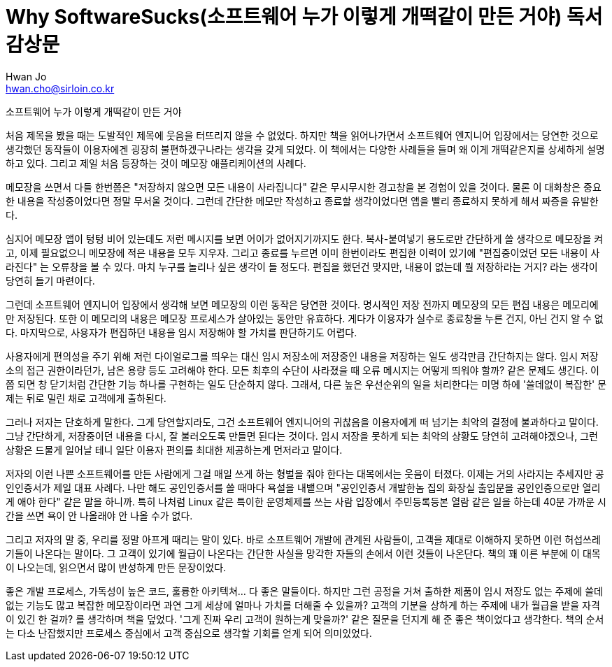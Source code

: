 = Why SoftwareSucks(소프트웨어 누가 이렇게 개떡같이 만든 거야) 독서 감상문
Hwan Jo <hwan.cho@sirloin.co.kr>
// Metadata:
:description: 
:keywords: ui, ux, user-experience
// Settings:
:doctype: book
:toc: left
:toclevels: 4
:sectlinks:
:icons: font

소프트웨어 누가 이렇게 개떡같이 만든 거야

처음 제목을 봤을 때는 도발적인 제목에 웃음을 터뜨리지 않을 수 없었다.
하지만 책을 읽어나가면서 소프트웨어 엔지니어 입장에서는 당연한 것으로 생각했던 동작들이 이용자에겐 굉장히 불편하겠구나라는 생각을 갖게 되었다.
이 책에서는 다양한 사례들을 들며 왜 이게 개떡같은지를 상세하게 설명하고 있다.
그리고 제일 처음 등장하는 것이 메모장 애플리케이션의 사례다.

메모장을 쓰면서 다들 한번쯤은 "저장하지 않으면 모든 내용이 사라집니다" 같은 무시무시한 경고창을 본 경험이 있을 것이다.
물론 이 대화창은 중요한 내용을 작성중이었다면 정말 무서울 것이다.
그런데 간단한 메모만 작성하고 종료할 생각이었다면 앱을 빨리 종료하지 못하게 해서 짜증을 유발한다. 

심지어 메모장 앱이 텅텅 비어 있는데도 저런 메시지를 보면 어이가 없어지기까지도 한다.
복사-붙여넣기 용도로만 간단하게 쓸 생각으로 메모장을 켜고, 이제 필요없으니 메모장에 적은 내용을 모두 지우자.
그리고 종료를 누르면 이미 한번이라도 편집한 이력이 있기에 "편집중이었던 모든 내용이 사라진다" 는 오류창을 볼 수 있다.
마치 누구를 놀리나 싶은 생각이 들 정도다.
편집을 했던건 맞지만, 내용이 없는데 뭘 저장하라는 거지? 라는 생각이 당연히 들기 마련이다.

그런데 소프트웨어 엔지니어 입장에서 생각해 보면 메모장의 이런 동작은 당연한 것이다.
명시적인 저장 전까지 메모장의 모든 편집 내용은 메모리에만 저장된다.
또한 이 메모리의 내용은 메모장 프로세스가 살아있는 동안만 유효하다.
게다가 이용자가 실수로 종료창을 누른 건지, 아닌 건지 알 수 없다.
마지막으로, 사용자가 편집하던 내용을 임시 저장해야 할 가치를 판단하기도 어렵다.

사용자에게 편의성을 주기 위해 저런 다이얼로그를 띄우는 대신 임시 저장소에 저장중인 내용을 저장하는 일도 생각만큼 간단하지는 않다.
임시 저장소의 접근 권한이라던가, 남은 용량 등도 고려해야 한다.
모든 최후의 수단이 사라졌을 때 오류 메시지는 어떻게 띄워야 할까? 같은 문제도 생긴다.
이 쯤 되면 창 닫기처럼 간단한 기능 하나를 구현하는 일도 단순하지 않다.
그래서, 다른 높은 우선순위의 일을 처리한다는 미명 하에 '쓸데없이 복잡한' 문제는 뒤로 밀린 채로 고객에게 출하된다.

그러나 저자는 단호하게 말한다.
그게 당연할지라도, 그건 소프트웨어 엔지니어의 귀찮음을 이용자에게 떠 넘기는 최악의 결정에 불과하다고 말이다.
그냥 간단하게, 저장중이던 내용을 다시, 잘 불러오도록 만들면 된다는 것이다.
임시 저장을 못하게 되는 최악의 상황도 당연히 고려해야겠으나, 그런 상황은 드물게 일어날 테니 일단 이용자 편의를 최대한 제공하는게 먼저라고 말이다.

저자의 이런 나쁜 소프트웨어를 만든 사람에게 그걸 매일 쓰게 하는 형벌을 줘야 한다는 대목에서는 웃음이 터졌다.
이제는 거의 사라지는 추세지만 공인인증서가 제일 대표 사례다.
나만 해도 공인인증서를 쓸 때마다 욕설을 내뱉으며 "공인인증서 개발한놈 집의 화장실 출입문을 공인인증으로만 열리게 애야 한다" 같은 말을 하니까.
특히 나처럼 Linux 같은 특이한 운영체제를 쓰는 사람 입장에서 주민등록등본 열람 같은 일을 하는데 40분 가까운 시간을 쓰면 욕이 안 나올래야 안 나올 수가 없다.

그리고 저자의 말 중, 우리를 정말 아프게 때리는 말이 있다.
바로 소프트웨어 개발에 관계된 사람들이, 고객을 제대로 이해하지 못하면 이런 허섭쓰레기들이 나온다는 말이다.
그 고객이 있기에 월급이 나온다는 간단한 사실을 망각한 자들의 손에서 이런 것들이 나온단다.
책의 꽤 이른 부분에 이 대목이 나오는데, 읽으면서 많이 반성하게 만든 문장이었다.

좋은 개발 프로세스, 가독성이 높은 코드, 훌륭한 아키텍쳐... 다 좋은 말들이다.
하지만 그런 공정을 거쳐 출하한 제품이 임시 저장도 없는 주제에 쓸데없는 기능도 많고 복잡한 메모장이라면 과연 그게 세상에 얼마나 가치를 더해줄 수 있을까?
고객의 기분을 상하게 하는 주제에 내가 월급을 받을 자격이 있긴 한 걸까? 를 생각하며 책을 덮었다.
'그게 진짜 우리 고객이 원하는게 맞을까?' 같은 질문을 던지게 해 준 좋은 책이었다고 생각한다.
책의 순서는 다소 난잡했지만 프로세스 중심에서 고객 중심으로 생각할 기회를 얻게 되어 의미있었다.

